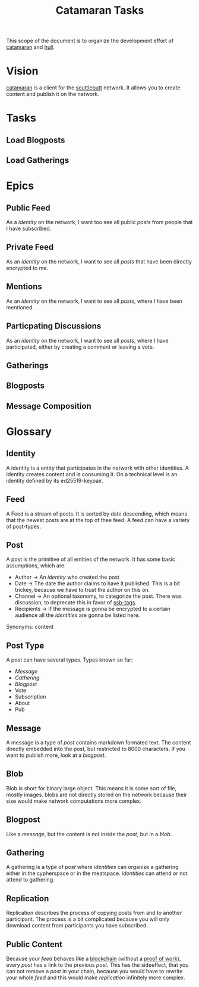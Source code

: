 #+TITLE: Catamaran Tasks

This scope of the document is to organize the development effort of
[[https://github.com/datenknoten/catamaran][catamaran]] and [[https://github.com/datenknoten/catamaran-hull][hull]].

* Vision
[[https://github.com/datenknoten/catamaran][catamaran]] is a client for the [[https://www.scuttlebutt.nz/][scuttlebutt]] network. It allows you to create
content and publish it on the network.
* Tasks
** Load Blogposts
** Load Gatherings
* Epics
** Public Feed
As a [[*Identity][identity]] on the network, I want too see all public [[*Post][posts]] from people
that I have subscribed.
** Private Feed
As an [[*Identity][identity]] on the network, I want to see all [[*Post][posts]] that have been directly
encrypted to me.
** Mentions
As an [[*Identity][identity]] on the network, I want to see all [[*Post][posts]], where I have been mentioned.
** Particpating Discussions
As an [[*Identity][identity]] on the network, I want to see all [[*Post][posts]], where I have
participated, either by creating a comment or leaving a vote.
** Gatherings
** Blogposts
** Message Composition
* Glossary
** Identity
A identity is a entity that participates in the network with other identities.
A Identity creates content and is consuming it. On a technical level is an
identity defined by its ed25519-keypair.
** Feed
A Feed is a stream of posts. It is sorted by date descending, which means that
the newest posts are at the top of thee feed. A feed can have a variety of
post-types.
** Post
A post is the primitive of all entities of the network. It has some basic
assumptions, which are:

- Author → An [[*Identity][identity]] who created the post
- Date → The date the author claims to have it published. This is a bit trickey,
  because we have to trust the author on this on.
- Channel → An optional taxonomy, to categorize the post. There was discussion,
  to deprecate this in favor of [[https://github.com/wittjosiah/ssb-tags][ssb-tags]].
- Recipients → If the message is gonna be encrypted to a certain audience all
  the [[*Identity][identities]] are gonna be listed here.

Synonyms: content
** Post Type
A post can have several types. Types known so far:

- [[*Message][Message]]
- [[*Gathering][Gathering]]
- [[*Blogpost][Blogpost]]
- Vote
- Subscription
- About
- Pub
** Message
A message is a type of [[*Post][post]] contains markdown formated text. The content directly
embedded into the post, but restricted to 8000 characters. If you want to
publish more, look at a [[*Blogpost][blogpost]].
** Blob
Blob is short for binary large object. This means it is some sort of file,
mostly images. blobs are not directly stored on the network because their size
would make network computations more complex.
** Blogpost
Like a [[*Message][message]], but the content is not inside the [[*Post][post]], but in a [[*Blob][blob]].
** Gathering
A gathering is a type of [[*Post][post]] where [[*Identity][identities]] can organize a gathering either
in the cypherspace or in the meatspace. [[*Identity][identities]] can attend or not attend to
gathering.
** Replication
Replication describes the process of copying posts from and to another
participant. The process is a bit complicated because you will only download
content from participants you have subscribed.
** Public Content
Because your [[*Feed][feed]] behaves like a [[https://en.wikipedia.org/wiki/Blockchain][blockchain]] (without a [[https://en.wikipedia.org/wiki/Proof-of-work_system][proof of work]]), every
[[*Post][post]] has a link to the previous [[*Post][post]]. This has the sideeffect, that you can not
remove a [[*Post][post]] in your chain, because you would have to rewrite your whole
[[*Feed][feed]] and this would make [[*Replication][replication]] infinitely more complex.

